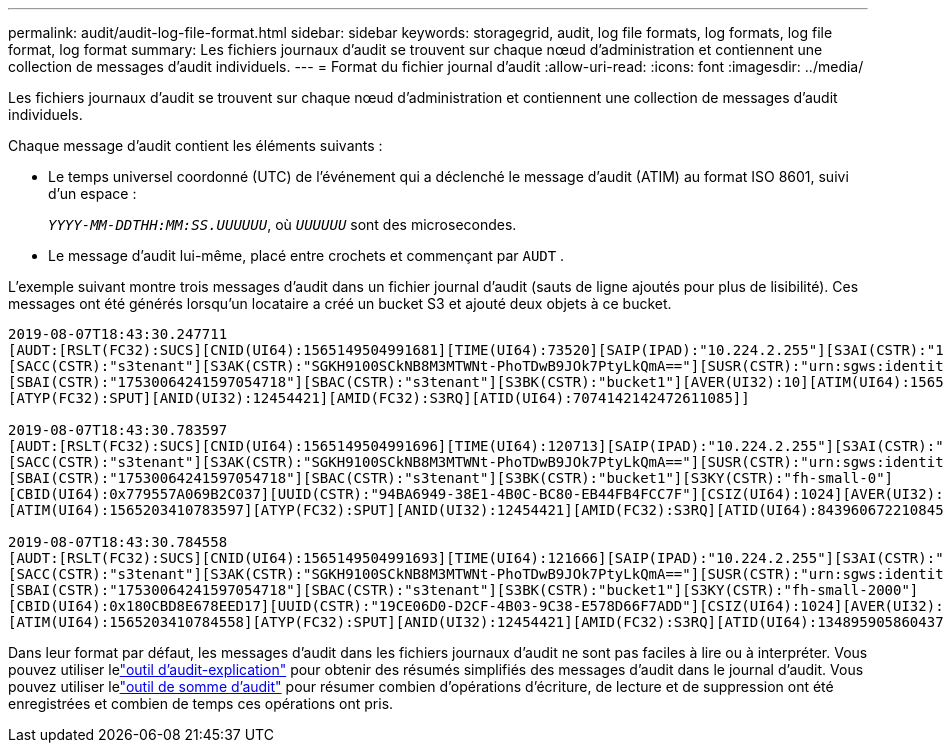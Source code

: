 ---
permalink: audit/audit-log-file-format.html 
sidebar: sidebar 
keywords: storagegrid, audit, log file formats, log formats, log file format, log format 
summary: Les fichiers journaux d’audit se trouvent sur chaque nœud d’administration et contiennent une collection de messages d’audit individuels. 
---
= Format du fichier journal d'audit
:allow-uri-read: 
:icons: font
:imagesdir: ../media/


[role="lead"]
Les fichiers journaux d’audit se trouvent sur chaque nœud d’administration et contiennent une collection de messages d’audit individuels.

Chaque message d’audit contient les éléments suivants :

* Le temps universel coordonné (UTC) de l'événement qui a déclenché le message d'audit (ATIM) au format ISO 8601, suivi d'un espace :
+
`_YYYY-MM-DDTHH:MM:SS.UUUUUU_`, où `_UUUUUU_` sont des microsecondes.

* Le message d'audit lui-même, placé entre crochets et commençant par `AUDT` .


L'exemple suivant montre trois messages d'audit dans un fichier journal d'audit (sauts de ligne ajoutés pour plus de lisibilité).  Ces messages ont été générés lorsqu'un locataire a créé un bucket S3 et ajouté deux objets à ce bucket.

[listing]
----
2019-08-07T18:43:30.247711
[AUDT:[RSLT(FC32):SUCS][CNID(UI64):1565149504991681][TIME(UI64):73520][SAIP(IPAD):"10.224.2.255"][S3AI(CSTR):"17530064241597054718"]
[SACC(CSTR):"s3tenant"][S3AK(CSTR):"SGKH9100SCkNB8M3MTWNt-PhoTDwB9JOk7PtyLkQmA=="][SUSR(CSTR):"urn:sgws:identity::17530064241597054718:root"]
[SBAI(CSTR):"17530064241597054718"][SBAC(CSTR):"s3tenant"][S3BK(CSTR):"bucket1"][AVER(UI32):10][ATIM(UI64):1565203410247711]
[ATYP(FC32):SPUT][ANID(UI32):12454421][AMID(FC32):S3RQ][ATID(UI64):7074142142472611085]]

2019-08-07T18:43:30.783597
[AUDT:[RSLT(FC32):SUCS][CNID(UI64):1565149504991696][TIME(UI64):120713][SAIP(IPAD):"10.224.2.255"][S3AI(CSTR):"17530064241597054718"]
[SACC(CSTR):"s3tenant"][S3AK(CSTR):"SGKH9100SCkNB8M3MTWNt-PhoTDwB9JOk7PtyLkQmA=="][SUSR(CSTR):"urn:sgws:identity::17530064241597054718:root"]
[SBAI(CSTR):"17530064241597054718"][SBAC(CSTR):"s3tenant"][S3BK(CSTR):"bucket1"][S3KY(CSTR):"fh-small-0"]
[CBID(UI64):0x779557A069B2C037][UUID(CSTR):"94BA6949-38E1-4B0C-BC80-EB44FB4FCC7F"][CSIZ(UI64):1024][AVER(UI32):10]
[ATIM(UI64):1565203410783597][ATYP(FC32):SPUT][ANID(UI32):12454421][AMID(FC32):S3RQ][ATID(UI64):8439606722108456022]]

2019-08-07T18:43:30.784558
[AUDT:[RSLT(FC32):SUCS][CNID(UI64):1565149504991693][TIME(UI64):121666][SAIP(IPAD):"10.224.2.255"][S3AI(CSTR):"17530064241597054718"]
[SACC(CSTR):"s3tenant"][S3AK(CSTR):"SGKH9100SCkNB8M3MTWNt-PhoTDwB9JOk7PtyLkQmA=="][SUSR(CSTR):"urn:sgws:identity::17530064241597054718:root"]
[SBAI(CSTR):"17530064241597054718"][SBAC(CSTR):"s3tenant"][S3BK(CSTR):"bucket1"][S3KY(CSTR):"fh-small-2000"]
[CBID(UI64):0x180CBD8E678EED17][UUID(CSTR):"19CE06D0-D2CF-4B03-9C38-E578D66F7ADD"][CSIZ(UI64):1024][AVER(UI32):10]
[ATIM(UI64):1565203410784558][ATYP(FC32):SPUT][ANID(UI32):12454421][AMID(FC32):S3RQ][ATID(UI64):13489590586043706682]]
----
Dans leur format par défaut, les messages d’audit dans les fichiers journaux d’audit ne sont pas faciles à lire ou à interpréter.  Vous pouvez utiliser lelink:using-audit-explain-tool.html["outil d'audit-explication"] pour obtenir des résumés simplifiés des messages d'audit dans le journal d'audit.  Vous pouvez utiliser lelink:using-audit-sum-tool.html["outil de somme d'audit"] pour résumer combien d'opérations d'écriture, de lecture et de suppression ont été enregistrées et combien de temps ces opérations ont pris.

